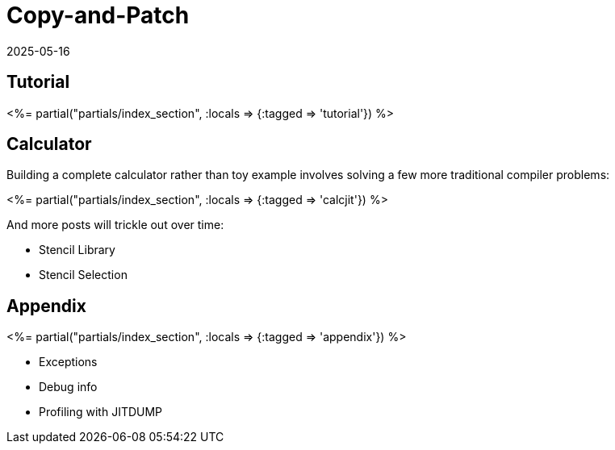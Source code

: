 = Copy-and-Patch
:revdate: 2025-05-16
:draft: true
:page-layout: index
:page-hook-preamble: false
:page-aggregate: true
:page-topic: compilers

[.display-none]
== Tutorial

++++
<%= partial("partials/index_section", :locals => {:tagged => 'tutorial'}) %>
++++

== Calculator

Building a complete calculator rather than toy example involves solving a few more traditional compiler problems:

++++
<%= partial("partials/index_section", :locals => {:tagged => 'calcjit'}) %>
++++

And more posts will trickle out over time:

* Stencil Library
* Stencil Selection

== Appendix

++++
<%= partial("partials/index_section", :locals => {:tagged => 'appendix'}) %>
++++

* Exceptions
* Debug info
* Profiling with JITDUMP


////
Intro via copy&paste
details on why it works
control flow
register allocation
Stencil Library
Stencil Selection

Appendix:
exceptions
debug info
profiling JITDUMP
benchmarking via wasmnow

-mframe-pointer={'all' if opname == 'shim' else 'reserved'
from https://github.com/python/cpython/issues/126910#issuecomment-2488846508

__jit_debug_register_code() example
https://gist.github.com/yyny/4a012029b5889853c18b1efc19bb598e

JITDUMP
https://coral.googlesource.com/linux-imx/+/refs/heads/4.14.98/tools/perf/Documentation/jitdump-specification.txt
////